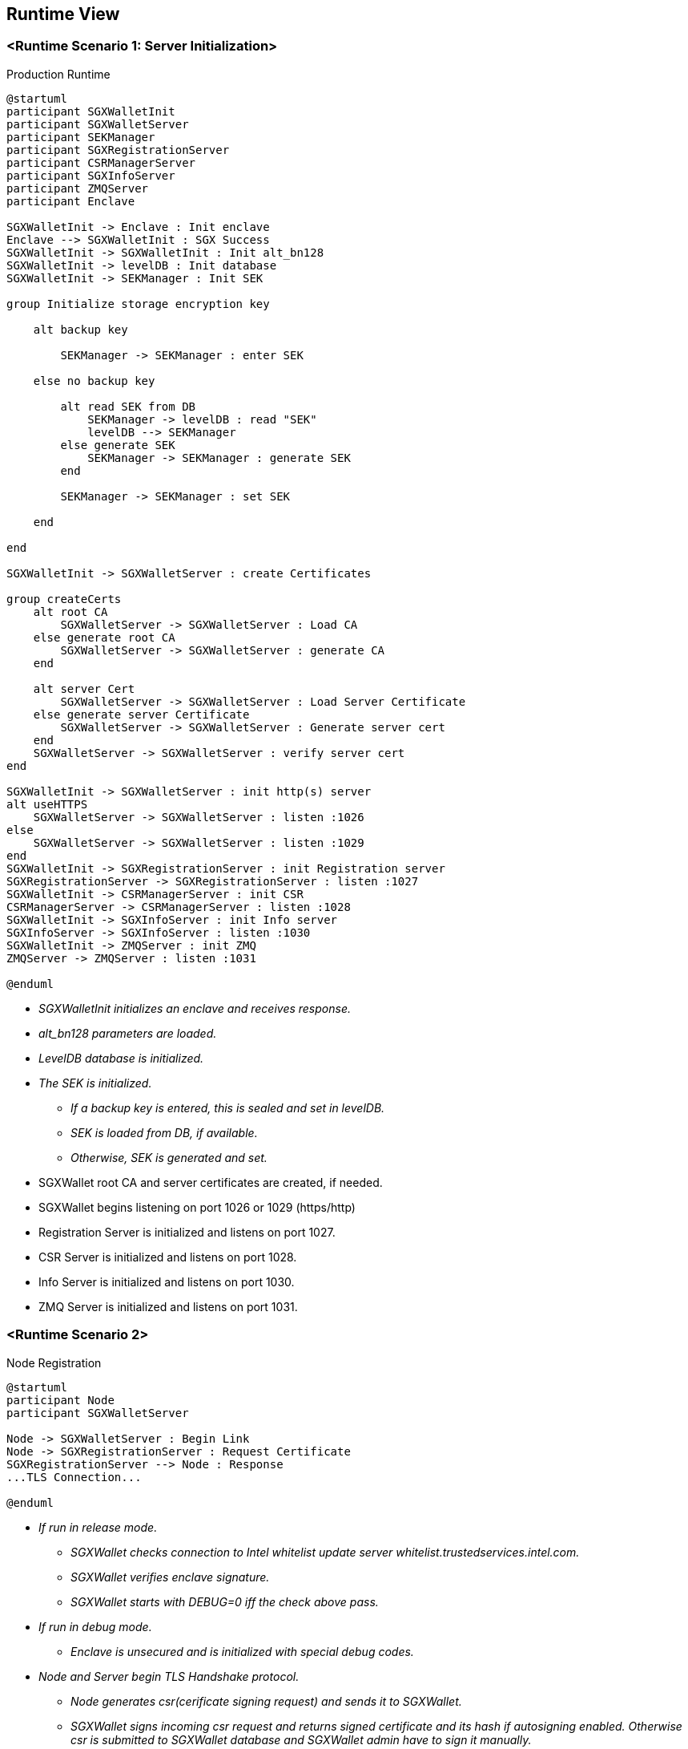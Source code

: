 [[section-runtime-view]]
== Runtime View

=== <Runtime Scenario 1: Server Initialization>

.Production Runtime

ifdef::env-github[image::./images/production-runtime.png[Production Runtime]]
ifndef::env-github[]
[plantuml, target="production-runtime", format="png"]
....
@startuml
participant SGXWalletInit
participant SGXWalletServer
participant SEKManager
participant SGXRegistrationServer
participant CSRManagerServer
participant SGXInfoServer
participant ZMQServer
participant Enclave

SGXWalletInit -> Enclave : Init enclave
Enclave --> SGXWalletInit : SGX Success
SGXWalletInit -> SGXWalletInit : Init alt_bn128
SGXWalletInit -> levelDB : Init database
SGXWalletInit -> SEKManager : Init SEK

group Initialize storage encryption key

    alt backup key

        SEKManager -> SEKManager : enter SEK

    else no backup key

        alt read SEK from DB
            SEKManager -> levelDB : read "SEK"
            levelDB --> SEKManager
        else generate SEK
            SEKManager -> SEKManager : generate SEK
        end

        SEKManager -> SEKManager : set SEK

    end

end

SGXWalletInit -> SGXWalletServer : create Certificates

group createCerts
    alt root CA
        SGXWalletServer -> SGXWalletServer : Load CA
    else generate root CA
        SGXWalletServer -> SGXWalletServer : generate CA
    end
    
    alt server Cert
        SGXWalletServer -> SGXWalletServer : Load Server Certificate
    else generate server Certificate
        SGXWalletServer -> SGXWalletServer : Generate server cert
    end
    SGXWalletServer -> SGXWalletServer : verify server cert
end

SGXWalletInit -> SGXWalletServer : init http(s) server
alt useHTTPS
    SGXWalletServer -> SGXWalletServer : listen :1026
else
    SGXWalletServer -> SGXWalletServer : listen :1029
end
SGXWalletInit -> SGXRegistrationServer : init Registration server
SGXRegistrationServer -> SGXRegistrationServer : listen :1027
SGXWalletInit -> CSRManagerServer : init CSR
CSRManagerServer -> CSRManagerServer : listen :1028
SGXWalletInit -> SGXInfoServer : init Info server
SGXInfoServer -> SGXInfoServer : listen :1030
SGXWalletInit -> ZMQServer : init ZMQ
ZMQServer -> ZMQServer : listen :1031

@enduml
....
endif::[]

* _SGXWalletInit initializes an enclave and receives response._
* _alt_bn128 parameters are loaded._
* _LevelDB database is initialized._
* _The SEK is initialized._
** _If a backup key is entered, this is sealed and set in levelDB._
** _SEK is loaded from DB, if available._
** _Otherwise, SEK is generated and set._
* SGXWallet root CA and server certificates are created, if needed.
* SGXWallet begins listening on port 1026 or 1029 (https/http)
* Registration Server is initialized and listens on port 1027.
* CSR Server is initialized and listens on port 1028.
* Info Server is initialized and listens on port 1030.
* ZMQ Server is initialized and listens on port 1031.

=== <Runtime Scenario 2>

.Node Registration
[plantuml]
....
@startuml
participant Node
participant SGXWalletServer

Node -> SGXWalletServer : Begin Link
Node -> SGXRegistrationServer : Request Certificate
SGXRegistrationServer --> Node : Response
...TLS Connection...

@enduml
....
* _If run in release mode._
** _SGXWallet checks connection to Intel whitelist update server whitelist.trustedservices.intel.com._
** _SGXWallet verifies enclave signature._
** _SGXWallet starts with DEBUG=0 iff the check above pass._
* _If run in debug mode._
** _Enclave is unsecured and is initialized with special debug codes._
* _Node and Server begin TLS Handshake protocol._
** _Node generates csr(cerificate signing request) and sends it to SGXWallet._
** _SGXWallet signs incoming csr request and returns signed certificate and its hash if autosigning enabled. Otherwise csr is submitted to SGXWallet database and SGXWallet admin have to sign it manually._
* _Once Node receives signed certificate it sends a request to generate an ECDSA private key to Ethereum Mainnet account by name. Server responds with corresponding public key._
* _Once Node has its account on Ethereum Mainnet it starts registration process in SKALE Network and can run SKALE Chain._

=== ...

=== <Runtime Scenario 3>

.Node Operations
[plantuml]
....
@startuml
participant Node
participant SGXWalletServer

Node -> SGXWalletServer : Call Method

@enduml
....
* _Once Node is registered in SKALE Network it calls Server's methods in three different scenarios: signing Ethereum Mainnet transactions, creating SKALE Chain, running SKALE Chain._
** _Signing Ethereum Mainnet transactions requires calling ECDSASignMessageHash method on Server that receives a message to sign and key name to sign message with and returns ECDSA signature._
** _Creating SKALE Chain assumes running Distributed Key Generation(DKG) algorithm and requires calling multiple methods on Server(createDKGPolynomial - create secret data for DKG, getVerificationVector - get public data corresponding to generated secret data, getSecretKeyContribution - get encrypted shares to send to every other node participated in SKALE Chain creation, verifySecretShare - verifies share submitted by another node, createBLSPrivateKey - create BLS private key from other nodes shares). In case any of the nodes submitted invalid data for DKG protocol complaintResponse method will be called that reveals secret data and submits it to smart contract._
** _Running SKALE Chain requires signing messages submitted by SKALE Consensus with BLS and ECDSA keys on each block(50 ECDSA messages and 2 BLS messages)._

=== ...